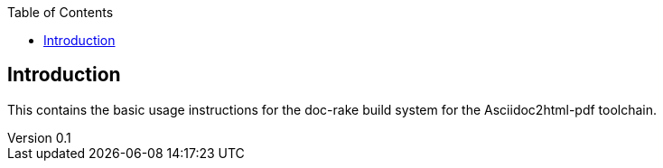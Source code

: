:reporttype:    Readme
:reporttitle:   doc-rake documentation
:author:        David Kirwan
:email:         dkirwan@tssg.org
:group:         Telecommunications Software Systems Group
:address:       Arclabs, Carriganore, Waterford 
:revdate:       Sept 19, 2012
:revnumber:     0.1
:docdate:       Sept 19, 2012
:description:   Usage instructions for the doc-rake Asciidoc2html-pdf toolchain document builder
:legal:         (C) Waterford Institute of Technology 
:encoding:      iso-8859-1
:toc:


== Introduction ==
This contains the basic usage instructions for the doc-rake build system for the 
Asciidoc2html-pdf toolchain.